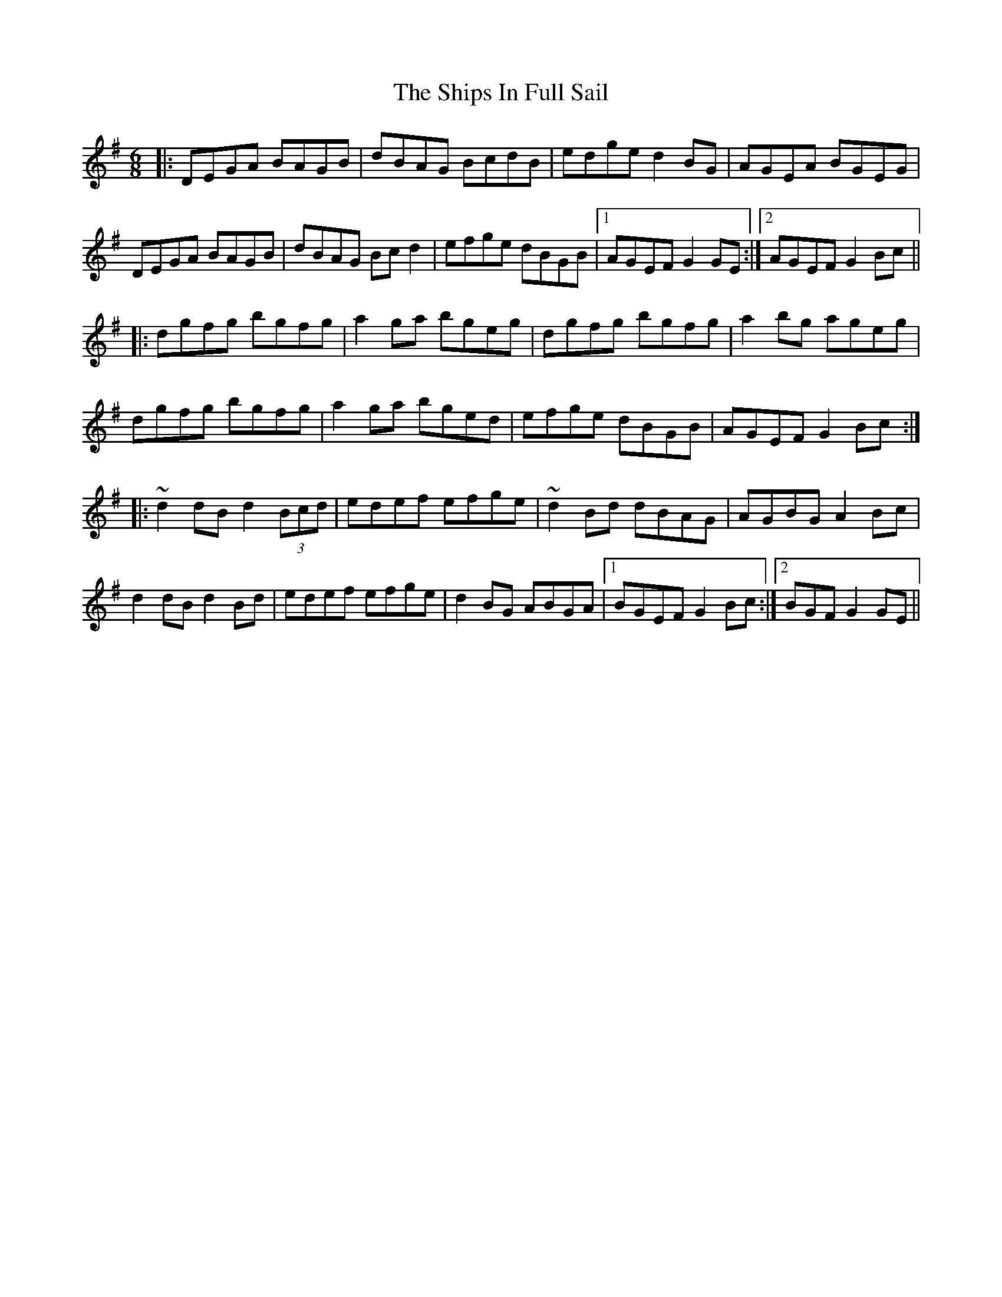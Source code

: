 X: 36859
T: Ships In Full Sail, The
R: jig
M: 6/8
K: Gmajor
|:DEGA BAGB|dBAG BcdB|edge d2BG|AGEA BGEG|
DEGA BAGB|dBAG Bcd2|efge dBGB|1 AGEF G2 GE:|2 AGEF G2Bc||
|:dgfg bgfg|a2ga bgeg|dgfg bgfg|a2bg ageg|
dgfg bgfg|a2ga bged|efge dBGB|AGEF G2Bc:|
|:~d2 dB d2 (3Bcd|edef efge|~d2 Bd dBAG|AGBG A2Bc|
d2 dB d2Bd|edef efge|d2BG ABGA|1 BGEF G2Bc:|2 BGF G2 GE||

